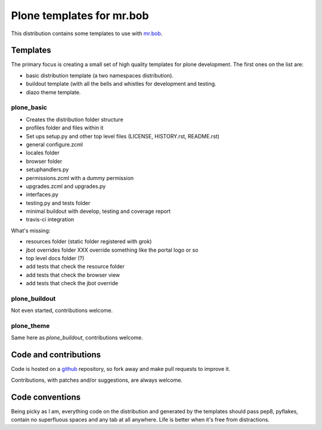 ==========================
Plone templates for mr.bob
==========================

This distribution contains some templates to use with `mr.bob
<http://mrbob.readthedocs.org>`_.


Templates
=========

The primary focus is creating a small set of high quality templates for plone
development. The first ones on the list are:

* basic distribution template (a two namespaces distribution).
* buildout template (with all the bells and whistles for development and
  testing.
* diazo theme template.


plone_basic
-----------

* Creates the distribution folder structure
* profiles folder and files within it
* Set ups setup.py and other top level files (LICENSE, HISTORY.rst, README.rst)
* general configure.zcml
* locales folder
* browser folder
* setuphandlers.py
* permissions.zcml with a dummy permission
* upgrades.zcml and upgrades.py
* interfaces.py
* testing.py and tests folder
* minimal buildout with develop, testing and coverage report
* travis-ci integration

What's missing:

* resources folder (static folder registered with grok)
* jbot overrides folder XXX override something like the portal logo or so
* top level docs folder (?)
* add tests that check the resource folder
* add tests that check the browser view
* add tests that check the jbot override


plone_buildout
--------------

Not even started, contributions welcome.


plone_theme
-----------

Same here as `plone_buildout`, contributions welcome.


Code and contributions
======================

Code is hosted on a `github <https://github.com/gforcada/bobtemplates.plone>`_
repository, so fork away and make pull requests to improve it.

Contributions, with patches and/or suggestions, are always welcome.


Code conventions
================

Being picky as I am, everything code on the distribution and generated by the
templates should pass pep8, pyflakes, contain no superfluous spaces and any
tab at all anywhere. Life is better when it's free from distractions.
